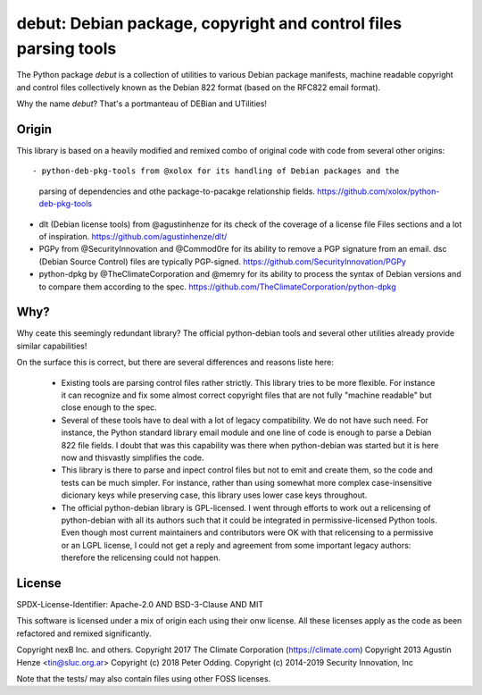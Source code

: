 debut: Debian package, copyright and control files parsing tools
================================================================

The Python package `debut` is a collection of utilities to various Debian
package manifests, machine readable copyright and control files collectively
known as the Debian 822 format (based on the RFC822 email format).

Why the name `debut`? That's a portmanteau of DEBian and UTilities!

Origin
------

This library is based on a heavily modified and remixed combo of original code
with code from several other origins::

- python-deb-pkg-tools from @xolox for its handling of Debian packages and the
  parsing of dependencies and othe package-to-pacakge relationship fields.
  https://github.com/xolox/python-deb-pkg-tools

- dlt (Debian license tools) from @agustinhenze for its check of the
  coverage of a license file Files sections and a lot of inspiration.
  https://github.com/agustinhenze/dlt/

- PGPy from @SecurityInnovation and @Commod0re for its ability to remove a PGP
  signature from an email. dsc (Debian Source Control) files are typically
  PGP-signed. 
  https://github.com/SecurityInnovation/PGPy

- python-dpkg by @TheClimateCorporation and @memry for its ability to process
  the syntax of Debian versions and to compare them according to the spec.
  https://github.com/TheClimateCorporation/python-dpkg


Why?
----

Why ceate this seemingly redundant library? The official python-debian tools
and several other utilities already provide similar capabilities!

On the surface this is correct, but there are several differences and reasons
liste here:

 - Existing tools are parsing  control files rather strictly. This library tries
   to be more flexible. For instance it can recognize and fix some almost
   correct copyright files that are not fully "machine readable" but close
   enough to the spec.

 - Several of these tools have to deal with a lot of legacy compatibility. We
   do not have such need. For instance, the Python standard library email module
   and one line of code is enough to parse a Debian 822 file fields. I doubt
   that was this capability was there when python-debian was started but it is
   here now and thisvastly simplifies the code.

 - This library is there to parse and inpect control files but not to emit and
   create them, so the code and tests can be much simpler. For instance, rather
   than using somewhat more complex case-insensitive dicionary keys while
   preserving case, this library uses lower case keys throughout.

 - The official python-debian library is GPL-licensed. I went through efforts to
   work out a relicensing of python-debian with all its authors such that it
   could be integrated in permissive-licensed Python tools. Even though most
   current maintainers and contributors were OK with that relicensing to a
   permissive or an LGPL license, I could not get a reply and agreement from
   some important legacy authors: therefore the relicensing could not happen.




License
-------
SPDX-License-Identifier: Apache-2.0 AND BSD-3-Clause AND MIT

This software is licensed under a mix of origin each using their onw license.
All these licenses apply as the code as been refactored and remixed significantly.

Copyright nexB Inc. and others.
Copyright 2017 The Climate Corporation (https://climate.com)
Copyright 2013 Agustin Henze <tin@sluc.org.ar>
Copyright (c) 2018 Peter Odding.
Copyright (c) 2014-2019 Security Innovation, Inc

Note that the tests/ may also contain files using other FOSS licenses.